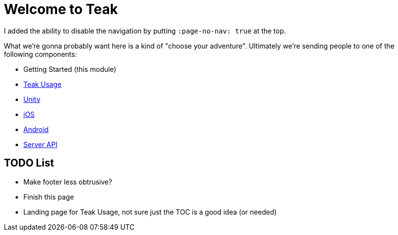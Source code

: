 :page-no-nav: true

= Welcome to Teak

I added the ability to disable the navigation by putting ``:page-no-nav: true`` at the top.

What we're gonna probably want here is a kind of "choose your adventure". Ultimately we're sending people to one of the following components:

* Getting Started (this module)
* xref:usage::page$index.adoc[Teak Usage]
* xref:unity::page$before-you-start.adoc[Unity]
* xref:ios::page$integration.adoc[iOS]
* xref:android::page$integration.adoc[Android]
* xref:server-api::page$rewards/endpoint.adoc[Server API]

== TODO List

* Make footer less obtrusive?
* Finish this page
* Landing page for Teak Usage, not sure just the TOC is a good idea (or needed)
